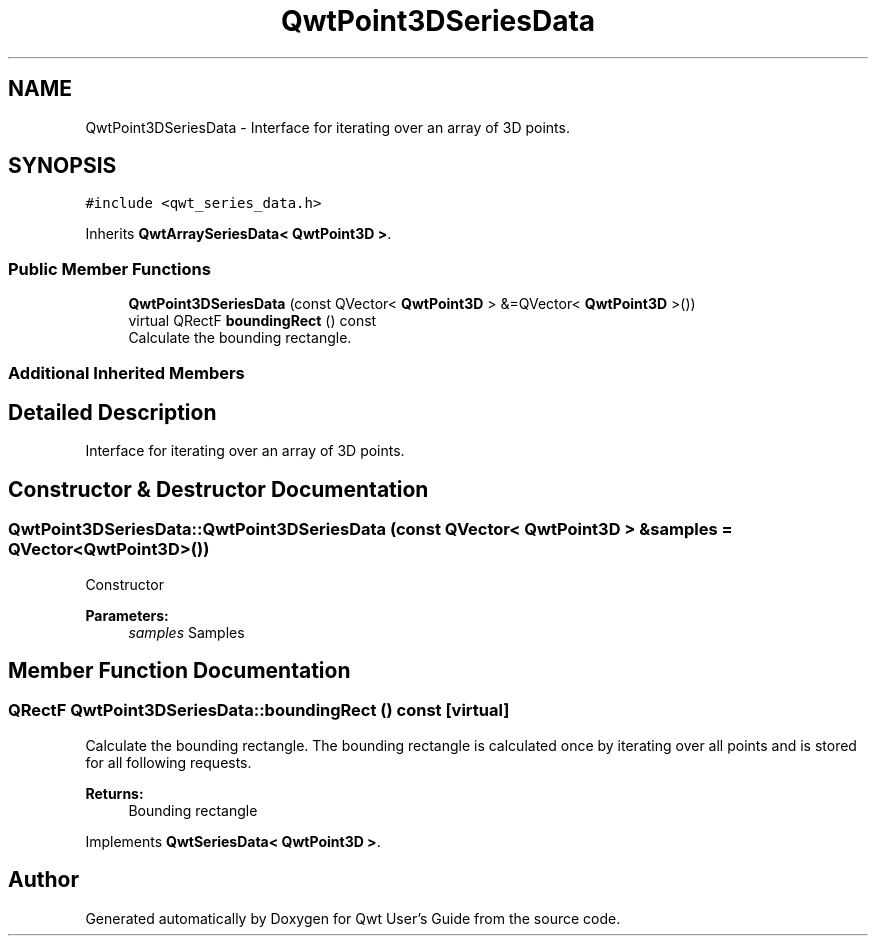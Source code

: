 .TH "QwtPoint3DSeriesData" 3 "Wed Jan 2 2019" "Version 6.1.4" "Qwt User's Guide" \" -*- nroff -*-
.ad l
.nh
.SH NAME
QwtPoint3DSeriesData \- Interface for iterating over an array of 3D points\&.  

.SH SYNOPSIS
.br
.PP
.PP
\fC#include <qwt_series_data\&.h>\fP
.PP
Inherits \fBQwtArraySeriesData< QwtPoint3D >\fP\&.
.SS "Public Member Functions"

.in +1c
.ti -1c
.RI "\fBQwtPoint3DSeriesData\fP (const QVector< \fBQwtPoint3D\fP > &=QVector< \fBQwtPoint3D\fP >())"
.br
.ti -1c
.RI "virtual QRectF \fBboundingRect\fP () const"
.br
.RI "Calculate the bounding rectangle\&. "
.in -1c
.SS "Additional Inherited Members"
.SH "Detailed Description"
.PP 
Interface for iterating over an array of 3D points\&. 
.SH "Constructor & Destructor Documentation"
.PP 
.SS "QwtPoint3DSeriesData::QwtPoint3DSeriesData (const QVector< \fBQwtPoint3D\fP > & samples = \fCQVector<\fBQwtPoint3D\fP>()\fP)"
Constructor 
.PP
\fBParameters:\fP
.RS 4
\fIsamples\fP Samples 
.RE
.PP

.SH "Member Function Documentation"
.PP 
.SS "QRectF QwtPoint3DSeriesData::boundingRect () const\fC [virtual]\fP"

.PP
Calculate the bounding rectangle\&. The bounding rectangle is calculated once by iterating over all points and is stored for all following requests\&.
.PP
\fBReturns:\fP
.RS 4
Bounding rectangle 
.RE
.PP

.PP
Implements \fBQwtSeriesData< QwtPoint3D >\fP\&.

.SH "Author"
.PP 
Generated automatically by Doxygen for Qwt User's Guide from the source code\&.
